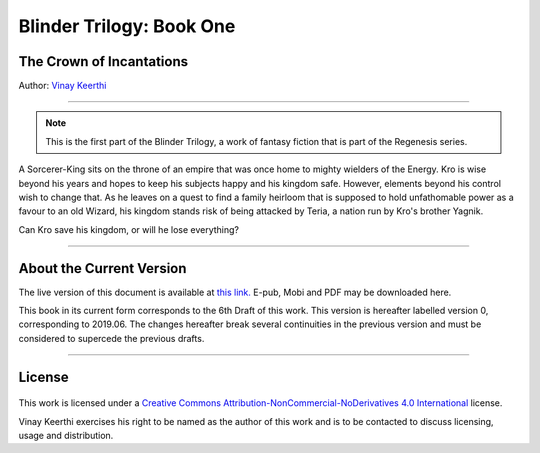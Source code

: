 ==============================
Blinder Trilogy: Book One
==============================

---------------------------------
The Crown of Incantations
---------------------------------


Author: `Vinay Keerthi <mailto:ktvkvinaykeerthi@gmail.com>`_

----

.. note::

    This is the first part of the Blinder Trilogy, a work of fantasy fiction that
    is part of the Regenesis series.


A Sorcerer-King sits on the throne of an empire that was once home to mighty
wielders of the Energy. Kro is wise beyond his years and hopes to keep his
subjects happy and his kingdom safe. However, elements beyond his control wish
to change that. As he leaves on a quest to find a family heirloom that is
supposed to hold unfathomable power as a favour to an old Wizard, his kingdom
stands risk of being attacked by Teria, a nation run by Kro's brother Yagnik.

Can Kro save his kingdom, or will he lose everything?

----

--------------------------
About the Current Version
--------------------------

The live version of this document is available at
`this link. <https://regenesis.gitlab.io/01_the_crown_of_incantations>`_
E-pub, Mobi and PDF may be downloaded here.

This book in its current form corresponds to the 6th Draft of this work.
This version is hereafter labelled version 0, corresponding to 2019.06.
The changes hereafter break several continuities in the previous version and
must be considered to supercede the previous drafts.

----

--------
License
--------

.. figure:: _static/images/license-by-nc-nd.jpg
    :alt: Creative Commons License
    :align: center

This work is licensed under a
`Creative Commons Attribution-NonCommercial-NoDerivatives 4.0 International
<http://creativecommons.org/licenses/by-nc-nd/4.0/>`_ license.

Vinay Keerthi exercises his right to be named as the author of this work
and is to be contacted to discuss licensing, usage and distribution.
